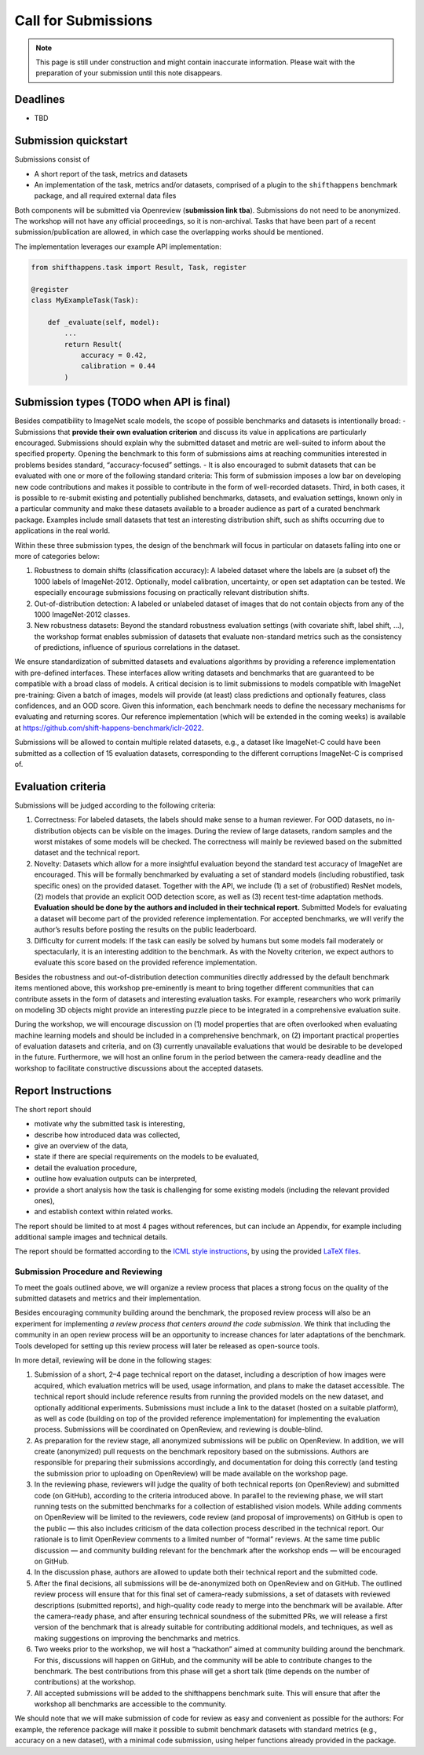 Call for Submissions
===============

.. note::

    This page is still under construction and might contain inaccurate information.
    Please wait with the preparation of your submission until this note disappears.

Deadlines
^^^^^^^^^^^^^^^^

- TBD

Submission quickstart
^^^^^^^^^^^^^^^^^^^^^

Submissions consist of 

- A short report of the task, metrics and datasets
- An implementation of the task, metrics and/or datasets, comprised of a plugin to the ``shifthappens`` benchmark package, and all required external data files

Both components will be submitted via Openreview (**submission link tba**).
Submissions do not need to be anonymized.
The workshop will not have any official proceedings, so it is non-archival.
Tasks that have been part of a recent submission/publication are allowed, in which case the overlapping works should be mentioned.

The implementation leverages our example API implementation:

.. code:: python 

    from shifthappens.task import Result, Task, register
    
    @register
    class MyExampleTask(Task):

        def _evaluate(self, model):
            ...
            return Result(
                accuracy = 0.42,
                calibration = 0.44
            ) 



Submission types (TODO when API is final)
^^^^^^^^^^^^^^^^

Besides compatibility to ImageNet scale models, the scope of possible
benchmarks and datasets is intentionally broad:
- Submissions that **provide their own evaluation criterion** and discuss its
value in applications are particularly encouraged. Submissions should explain why the submitted
dataset and metric are well-suited to inform about the specified
property. Opening the benchmark to this form of submissions aims at reaching
communities interested in problems besides standard,
“accuracy-focused” settings.
- It is also encouraged to submit datasets that can be evaluated with one or more of the following standard criteria:
This form of submission imposes a low bar on developing new code contributions and
makes it possible to contribute in the form of well-recorded datasets.
Third, in both cases, it is possible to re-submit existing and
potentially published benchmarks, datasets, and evaluation settings,
known only in a particular community and make these datasets available
to a broader audience as part of a curated benchmark package. Examples
include small datasets that test an interesting distribution shift, such
as shifts occurring due to applications in the real world.

Within these three submission types, the design of the benchmark will
focus in particular on datasets falling into one or more of categories
below:

1. Robustness to domain shifts (classification accuracy): A labeled
   dataset where the labels are (a subset of) the 1000 labels of
   ImageNet-2012. Optionally, model calibration, uncertainty, or open
   set adaptation can be tested. We especially encourage submissions
   focusing on practically relevant distribution shifts.

2. Out-of-distribution detection: A labeled or unlabeled dataset of
   images that do not contain objects from any of the 1000 ImageNet-2012
   classes.

3. New robustness datasets: Beyond the standard robustness evaluation
   settings (with covariate shift, label shift, …), the workshop format
   enables submission of datasets that evaluate non-standard metrics
   such as the consistency of predictions, influence of spurious
   correlations in the dataset.

We ensure standardization of submitted datasets and evaluations
algorithms by providing a reference implementation with pre-defined
interfaces. These interfaces allow writing datasets and benchmarks that
are guaranteed to be compatible with a broad class of models. A critical
decision is to limit submissions to models compatible with ImageNet
pre-training: Given a batch of images, models will provide (at least)
class predictions and optionally features, class confidences, and an OOD
score. Given this information, each benchmark needs to define the
necessary mechanisms for evaluating and returning scores. Our reference
implementation (which will be extended in the coming weeks) is available
at https://github.com/shift-happens-benchmark/iclr-2022.

Submissions will be allowed to contain multiple related datasets, e.g.,
a dataset like ImageNet-C could have been submitted as a collection of
15 evaluation datasets, corresponding to the different corruptions
ImageNet-C is comprised of.

Evaluation criteria
^^^^^^^^^^^^^^^^^^^


Submissions will be judged according to the following criteria:

1. Correctness: For labeled datasets, the labels should make sense to a
   human reviewer. For OOD datasets, no in-distribution objects can be
   visible on the images. During the review of large datasets, random
   samples and the worst mistakes of some models will be checked. The
   correctness will mainly be reviewed based on the submitted dataset
   and the technical report.

2. Novelty: Datasets which allow for a more insightful evaluation beyond
   the standard test accuracy of ImageNet are encouraged. This will be
   formally benchmarked by evaluating a set of standard models
   (including robustified, task specific ones) on the
   provided dataset. Together with the API, we include (1) a set
   of (robustified) ResNet models, (2) models that provide an explicit
   OOD detection score, as well as (3) recent test-time adaptation
   methods. **Evaluation should be done by the authors and included in
   their technical report.** Submitted Models for evaluating a dataset will become
   part of the provided reference implementation. For accepted
   benchmarks, we will verify the author’s results before posting the
   results on the public leaderboard.

3. Difficulty for current models: If the task can easily be solved by
   humans but some models fail moderately or spectacularly, it is an
   interesting addition to the benchmark. As with the Novelty criterion,
   we expect authors to evaluate this score based on the provided
   reference implementation.

Besides the robustness and out-of-distribution detection communities
directly addressed by the default benchmark items mentioned above, this
workshop pre-eminently is meant to bring together different communities
that can contribute assets in the form of datasets and interesting
evaluation tasks. For example, researchers who work primarily on
modeling 3D objects might provide an interesting puzzle piece to be
integrated in a comprehensive evaluation suite.

During the workshop, we will encourage discussion on (1) model
properties that are often overlooked when evaluating machine learning
models and should be included in a comprehensive benchmark, on (2)
important practical properties of evaluation datasets and criteria, and
on (3) currently unavailable evaluations that would be desirable to be
developed in the future. Furthermore, we will host an online forum in
the period between the camera-ready deadline and the workshop to
facilitate constructive discussions about the accepted datasets.

Report Instructions
^^^^^^^^^^^^^^^^
The short report should

- motivate why the submitted task is interesting,
- describe how introduced data was collected,
- give an overview of the data,
- state if there are special requirements on the models to be evaluated,
- detail the evaluation procedure,
- outline how evaluation outputs can be interpreted,
- provide a short analysis how the task is challenging for some existing models
  (including the relevant provided ones),
- and establish context within related works.

The report should be limited to at most 4 pages without references, but can include an Appendix, for example including additional sample images and technical details.

The report should be formatted according to the `ICML style instructions <https://icml.cc/Conferences/2022/StyleAuthorInstructions>`__, by using the provided `LaTeX files <https://media.icml.cc/Conferences/ICML2022/Styles/icml2022.zip>`__.



Submission Procedure and Reviewing
----------------------------------

To meet the goals outlined above, we will organize a review process that
places a strong focus on the quality of the submitted datasets and
metrics and their implementation.

Besides encouraging community building around the benchmark, the
proposed review process will also be an experiment for implementing *a
review process that centers around the code submission*. We think that
including the community in an open review process will be an opportunity
to increase chances for later adaptations of the benchmark. Tools
developed for setting up this review process will later be released as
open-source tools.

In more detail, reviewing will be done in the following stages:

1. Submission of a short, 2–4 page technical report on the dataset,
   including a description of how images were acquired, which evaluation
   metrics will be used, usage information, and plans to make the
   dataset accessible. The technical report should include reference
   results from running the provided models on the new dataset, and
   optionally additional experiments. Submissions must include a link to
   the dataset (hosted on a suitable platform), as well as code
   (building on top of the provided reference implementation) for
   implementing the evaluation process. Submissions will be coordinated
   on OpenReview, and reviewing is double-blind.

2. As preparation for the review stage, all anonymized submissions will
   be public on OpenReview. In addition, we will create (anonymized)
   pull requests on the benchmark repository based on the submissions.
   Authors are responsible for preparing their submissions accordingly,
   and documentation for doing this correctly (and testing the
   submission prior to uploading on OpenReview) will be made available
   on the workshop page.

3. In the reviewing phase, reviewers will judge the quality of both
   technical reports (on OpenReview) and submitted code (on GitHub),
   according to the criteria introduced above. In parallel to the
   reviewing phase, we will start running tests on the submitted
   benchmarks for a collection of established vision models. While
   adding comments on OpenReview will be limited to the reviewers, code
   review (and proposal of improvements) on GitHub is open to the public
   — this also includes criticism of the data collection process
   described in the technical report. Our rationale is to limit
   OpenReview comments to a limited number of “formal” reviews. At the
   same time public discussion — and community building relevant for the
   benchmark after the workshop ends — will be encouraged on GitHub.

4. In the discussion phase, authors are allowed to update both their
   technical report and the submitted code.

5. After the final decisions, all submissions will be de-anonymized both
   on OpenReview and on GitHub. The outlined review process will ensure
   that for this final set of camera-ready submissions, a set of
   datasets with reviewed descriptions (submitted reports), and
   high-quality code ready to merge into the benchmark will be
   available. After the camera-ready phase, and after ensuring technical
   soundness of the submitted PRs, we will release a first version of
   the benchmark that is already suitable for contributing additional
   models, and techniques, as well as making suggestions on improving
   the benchmarks and metrics.

6. Two weeks prior to the workshop, we will host a “hackathon” aimed at
   community building around the benchmark. For this, discussions will
   happen on GitHub, and the community will be able to contribute
   changes to the benchmark. The best contributions from this phase will
   get a short talk (time depends on the number of contributions) at the
   workshop.
   
7. All accepted submissions will be added to the shifthappens benchmark suite. 
   This will ensure that after the workshop all benchmarks are accessible
   to the community.


We should note that we will make submission of code for review as easy
and convenient as possible for the authors: For example, the reference
package will make it possible to submit benchmark datasets with standard
metrics (e.g., accuracy on a new dataset), with a minimal code
submission, using helper functions already provided in the package.

